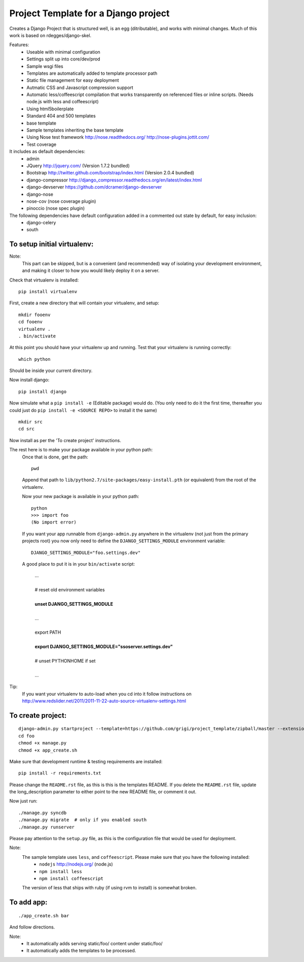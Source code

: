 Project Template for a Django project
=====================================

Creates a Django Project that is structured well, is an egg (ditributable),
and works with minimal changes. Much of this work is based on rdegges/django-skel.

Features:
 * Useable with minimal configuration
 * Settings split up into core/dev/prod
 * Sample wsgi files
 * Templates are automatically added to template processor path
 * Static file management for easy deployment
 * Autmatic CSS and Javascript compression support
 * Automatic less/coffeescript compilation that works transparently on referenced files or inline scripts. (Needs node.js with less and coffeescript)
 * Using html5boilerplate
 * Standard 404 and 500 templates 
 * base template
 * Sample templates inheriting the base template
 * Using Nose test framework http://nose.readthedocs.org/ http://nose-plugins.jottit.com/
 * Test coverage

It includes as default dependencies:
 * admin
 * JQuery
   http://jquery.com/
   (Version 1.7.2 bundled)
 * Bootstrap
   http://twitter.github.com/bootstrap/index.html
   (Version 2.0.4 bundled)
 * django-compressor
   http://django_compressor.readthedocs.org/en/latest/index.html
 * django-devserver
   https://github.com/dcramer/django-devserver
 * django-nose
 * nose-cov (nose coverage plugin)
 * pinoccio (nose spec plugin)


The following dependencies have default configuration added in a commented out state by default, for easy inclusion:
 * django-celery
 * south

To setup initial virtualenv:
----------------------------

Note:
  This part can be skipped, but is a convenient (and recommended)  way of isolating your development environment, and making it closer to how you would likely deploy it on a server.

Check that virtualenv is installed::

  pip install virtualenv

First, create a new directory that will contain your virtualenv, and setup::

  mkdir fooenv
  cd fooenv
  virtualenv .
  . bin/activate

At this point you should have your virtualenv up and running.
Test that your virtualenv is running correctly::

  which python

Should be inside your current directory.

Now install django::

  pip install django

Now simulate what a ``pip install -e`` (Editable package) would do.
(You only need to do it the first time, thereafter you could just do ``pip install -e <SOURCE REPO>`` to install it the same)
::

  mkdir src
  cd src

Now install as per the 'To create project' instructions.

The rest here is to make your package available in your python path:
  Once that is done, get the path::

    pwd

  Append that path to ``lib/python2.7/site-packages/easy-install.pth`` (or equivalent) from the root of the virtualenv.

  Now your new package is available in your python path::

    python
    >>> import foo
    (No import error)
  
  If you want your app runnable from ``django-admin.py`` anywhere in the virtualenv (not just from the primary projects root) you now only need to define the ``DJANGO_SETTINGS_MODULE`` environment variable::

    DJANGO_SETTINGS_MODULE="foo.settings.dev"

  A good place to put it is in your ``bin/activate`` script:

    | ...
    |
    | # reset old environment variables
    |
    | **unset DJANGO_SETTINGS_MODULE**
    |
    | ...
    |
    | export PATH
    | 
    | **export DJANGO_SETTINGS_MODULE="ssoserver.settings.dev"**
    | 
    | # unset PYTHONHOME if set
    |
    | ...

Tip:
  If you want your virtualenv to auto-load when you cd into it follow instructions on http://www.redslider.net/2011/2011-11-22-auto-source-virtualenv-settings.html

To create project:
------------------
::

  django-admin.py startproject --template=https://github.com/grigi/project_template/zipball/master --extension="py,in,conf" --name="deployment.txt,local_settings.py.sample" foo
  cd foo
  chmod +x manage.py
  chmod +x app_create.sh

Make sure that development runtime & testing requirements are installed::

  pip install -r requirements.txt 

Please change the ``README.rst`` file, as this is this is the templates README.
If you delete the ``README.rst`` file, update the long_description parameter to
either point to the new README file, or comment it out.

Now just run::

  ./manage.py syncdb
  ./manage.py migrate  # only if you enabled south
  ./manage.py runserver

Please pay attention to the ``setup.py`` file, as this is the configuration file that would be used for deployment.

Note:
  The sample template uses ``less``, and ``coffeescript``. Please make sure that you have the following installed:
    * ``nodejs`` http://nodejs.org/ (node.js)
    * ``npm install less``
    * ``npm install coffeescript``

  The version of less that ships with ruby (if using rvm to install) is somewhat broken.

To add app:
-----------
::

  ./app_create.sh bar

And follow directions.

Note:
 * It automatically adds serving static/foo/ content under static/foo/
 * It automatically adds the templates to be processed.

